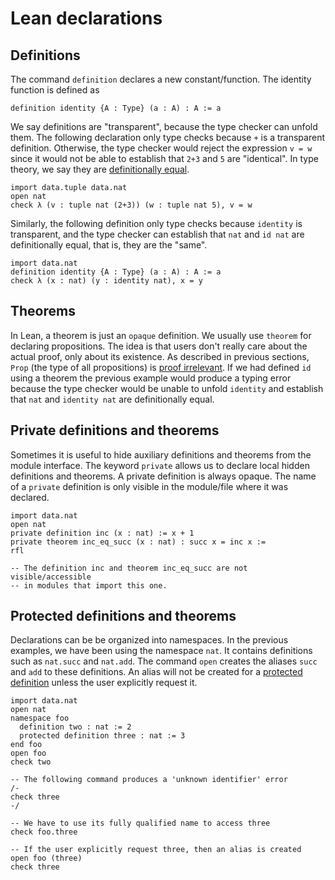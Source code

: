 * Lean declarations

** Definitions

The command =definition= declares a new constant/function. The identity function is defined as

#+BEGIN_SRC lean
  definition identity {A : Type} (a : A) : A := a
#+END_SRC

We say definitions are "transparent", because the type checker can
unfold them. The following declaration only type checks because =+= is
a transparent definition.  Otherwise, the type checker would reject
the expression =v = w= since it would not be able to establish that
=2+3= and =5= are "identical". In type theory, we say they are
_definitionally equal_.

#+BEGIN_SRC lean
  import data.tuple data.nat
  open nat
  check λ (v : tuple nat (2+3)) (w : tuple nat 5), v = w
#+END_SRC

Similarly, the following definition only type checks because =identity= is transparent, and the type checker can establish that
=nat= and =id nat= are definitionally equal, that is, they are the "same".

#+BEGIN_SRC lean
  import data.nat
  definition identity {A : Type} (a : A) : A := a
  check λ (x : nat) (y : identity nat), x = y
#+END_SRC

** Theorems

In Lean, a theorem is just an =opaque= definition. We usually use
=theorem= for declaring propositions.  The idea is that users don't
really care about the actual proof, only about its existence.  As
described in previous sections, =Prop= (the type of all propositions)
is _proof irrelevant_.  If we had defined =id= using a theorem the
previous example would produce a typing error because the type checker
would be unable to unfold =identity= and establish that =nat= and =identity nat=
are definitionally equal.

** Private definitions and theorems

Sometimes it is useful to hide auxiliary definitions and theorems from
the module interface. The keyword =private= allows us to declare local
hidden definitions and theorems. A private definition is always
opaque.  The name of a =private= definition is only visible in the
module/file where it was declared.

#+BEGIN_SRC lean
  import data.nat
  open nat
  private definition inc (x : nat) := x + 1
  private theorem inc_eq_succ (x : nat) : succ x = inc x :=
  rfl

  -- The definition inc and theorem inc_eq_succ are not visible/accessible
  -- in modules that import this one.
#+END_SRC

** Protected definitions and theorems

Declarations can be be organized into namespaces. In the previous
examples, we have been using the namespace =nat=. It contains
definitions such as =nat.succ= and =nat.add=.  The command =open=
creates the aliases =succ= and =add= to these definitions.  An alias
will not be created for a _protected definition_ unless the user
explicitly request it.

#+BEGIN_SRC lean
  import data.nat
  open nat
  namespace foo
    definition two : nat := 2
    protected definition three : nat := 3
  end foo
  open foo
  check two

  -- The following command produces a 'unknown identifier' error
  /-
  check three
  -/

  -- We have to use its fully qualified name to access three
  check foo.three

  -- If the user explicitly request three, then an alias is created
  open foo (three)
  check three
#+END_SRC
